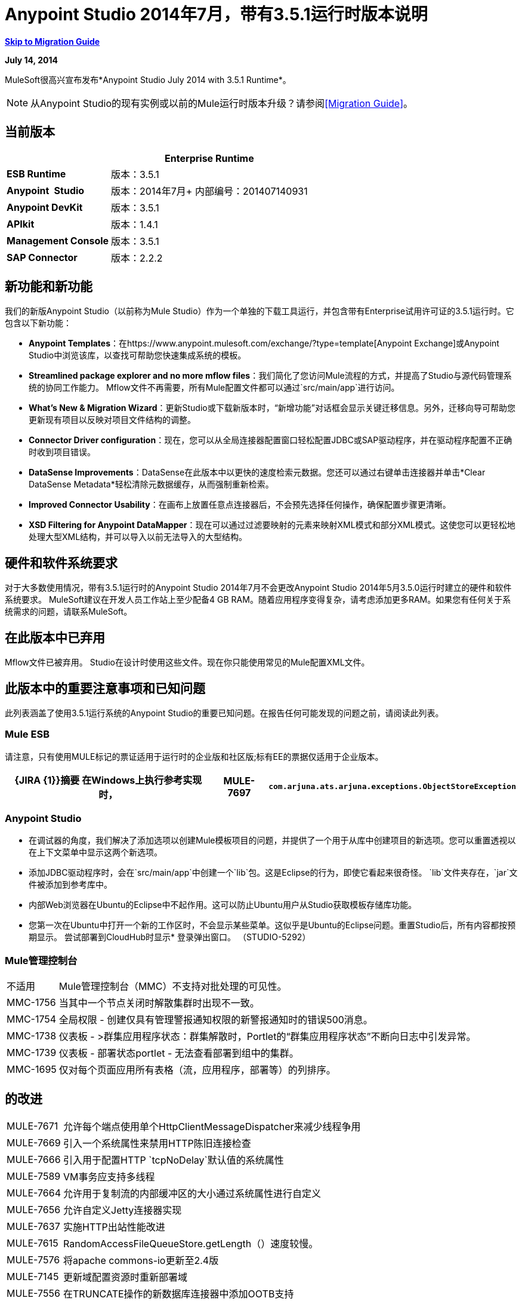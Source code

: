 =  Anypoint Studio 2014年7月，带有3.5.1运行时版本说明
:keywords: release notes, anypoint studio

*<<Migration Guide, Skip to Migration Guide>>*

*July 14, 2014*

MuleSoft很高兴宣布发布*Anypoint Studio July 2014 with 3.5.1 Runtime*。

[NOTE]
从Anypoint Studio的现有实例或以前的Mule运行时版本升级？请参阅<<Migration Guide>>。

== 当前版本

[%header%autowidth.spread]
|===
|   | *Enterprise Runtime*
| *ESB Runtime*  |版本：3.5.1
| *Anypoint* * Studio*  |版本：2014年7月+
内部编号：201407140931
| *Anypoint DevKit*  |版本：3.5.1
| *APIkit*  |版本：1.4.1
| *Management Console*  |版本：3.5.1
| *SAP Connector*  |版本：2.2.2
|===

== 新功能和新功能

我们的新版Anypoint Studio（以前称为Mule Studio）作为一个单独的下载工具运行，并包含带有Enterprise试用许可证的3.5.1运行时。它包含以下新功能：

*  *Anypoint Templates*：在https://www.anypoint.mulesoft.com/exchange/?type=template[Anypoint Exchange]或Anypoint Studio中浏览该库，以查找可帮助您快速集成系统的模板。
*  *Streamlined package explorer and no more mflow files*：我们简化了您访问Mule流程的方式，并提高了Studio与源代码管理系统的协同工作能力。 Mflow文件不再需要，所有Mule配置文件都可以通过`src/main/app`进行访问。
*  *What’s New & Migration Wizard*：更新Studio或下载新版本时，“新增功能”对话框会显示关键迁移信息。另外，迁移向导可帮助您更新现有项目以反映对项目文件结构的调整。
*  *Connector Driver configuration*：现在，您可以从全局连接器配置窗口轻松配置JDBC或SAP驱动程序，并在驱动程序配置不正确时收到项目错误。
*  *DataSense Improvements*：DataSense在此版本中以更快的速度检索元数据。您还可以通过右键单击连接器并单击*Clear DataSense Metadata*轻松清除元数据缓存，从而强制重新检索。
*  *Improved Connector Usability*：在画布上放置任意点连接器后，不会预先选择任何操作，确保配置步骤更清晰。
*  *XSD Filtering for Anypoint DataMapper*：现在可以通过过滤要映射的元素来映射XML模式和部分XML模式。这使您可以更轻松地处理大型XML结构，并可以导入以前无法导入的大型结构。

== 硬件和软件系统要求

对于大多数使用情况，带有3.5.1运行时的Anypoint Studio 2014年7月不会更改Anypoint Studio 2014年5月3.5.0运行时建立的硬件和软件系统要求。 MuleSoft建议在开发人员工作站上至少配备4 GB RAM。随着应用程序变得复杂，请考虑添加更多RAM。如果您有任何关于系统需求的问题，请联系MuleSoft。

== 在此版本中已弃用

Mflow文件已被弃用。 Studio在设计时使用这些文件。现在你只能使用常见的Mule配置XML文件。


== 此版本中的重要注意事项和已知问题

此列表涵盖了使用3.5.1运行系统的Anypoint Studio的重要已知问题。在报告任何可能发现的问题之前，请阅读此列表。

===  Mule ESB

请注意，只有使用MULE标记的票证适用于运行时的企业版和社区版;标有EE的票据仅适用于企业版本。

[%header%autowidth.spread]
|===
| {JIRA {1}}摘要
在Windows上执行参考实现时，| MULE-7697  | `com.arjuna.ats.arjuna.exceptions.ObjectStoreException`
|===

===  Anypoint Studio

* 在调试器的角度，我们解决了添加选项以创建Mule模板项目的问题，并提供了一个用于从库中创建项目的新选项。您可以重置透视以在上下文菜单中显示这两个新选项。
* 添加JDBC驱动程序时，会在`src/main/app`中创建一个`lib`包。这是Eclipse的行为，即使它看起来很奇怪。 `lib`文件夹存在，`jar`文件被添加到参考库中。 +
* 内部Web浏览器在Ubuntu的Eclipse中不起作用。这可以防止Ubuntu用户从Studio获取模板存储库功能。
*  您第一次在Ubuntu中打开一个新的工作区时，不会显示某些菜单。这似乎是Ubuntu的Eclipse问题。重置Studio后，所有内容都按预期显示。
尝试部署到CloudHub时显示*  登录弹出窗口。 （STUDIO-5292）

===  Mule管理控制台

[%autowidth.spread]
|===
|不适用 |  Mule管理控制台（MMC）不支持对批处理的可见性。
| MMC-1756  |当其中一个节点关闭时解散集群时出现不一致。
| MMC-1754  |全局权限 - 创建仅具有管理警报通知权限的新警报通知时的错误500消息。
| MMC-1738  |仪表板 - >群集应用程序状态：群集解散时，Portlet的“群集应用程序状态”不断向日志中引发异常。
| MMC-1739  |仪表板 - 部署状态portlet  - 无法查看部署到组中的集群。
| MMC-1695  |仅对每个页面应用所有表格（流，应用程序，部署等）的列排序。
|===

== 的改进

[%autowidth.spread]
|===
| MULE-7671  |允许每个端点使用单个HttpClientMessageDispatcher来减少线程争用
| MULE-7669  |引入一个系统属性来禁用HTTP陈旧连接检查
| MULE-7666  |引入用于配置HTTP `tcpNoDelay`默认值的系统属性
| MULE-7589  | VM事务应支持多线程
| MULE-7664  |允许用于复制流的内部缓冲区的大小通过系统属性进行自定义
| MULE-7656  |允许自定义Jetty连接器实现
| MULE-7637  |实施HTTP出站性能改进
| MULE-7615  | RandomAccessFileQueueStore.getLength（）速度较慢。
| MULE-7576  |将apache commons-io更新至2.4版
| MULE-7145  |更新域配置资源时重新部署域
| MULE-7556  |在TRUNCATE操作的新数据库连接器中添加OOTB支持
| EE-3997  |将apache commons-io更新至2.4版
| EE-4017  |更改PrimaryNodeListener注册方法的签名
|===

===  Anypoint Studio

[cols="2*"]
|===
| STUDIO-2226 |将"New - Mule Flow"选项更改为"New - Mule Configuration File"
| STUDIO-4192 |云连接器：取消选择所有默认操作
| STUDIO-4568 |如果未配置连接器，则不要检索元数据
| STUDIO-4612 |设置变量名称默认情况下不应该有表达式
| STUDIO-4667 | DB：改进添加DB驱动程序的过程
| STUDIO-4721 |新建数据库：将bulkMode和流属性移至常规选项卡
Studio | STUDIO-4781 |连接器/端点统一
| STUDIO-4998 |减轻Datasense资源管理器中禁用的"Refresh Metadata"的颜色
| STUDIO-5127 |模板库：添加从模板开始选项到新菜单
| STUDIO-5128 |模板库：从新建项目窗口添加打开模板库
| STUDIO-5129 |模板库：从欢迎屏幕添加开放模板库
| STUDIO-5131 |模板库::在每个存储库访问中发送Mule Studio实例唯一ID
| STUDIO-5144 |提高Mule导入选项的可见性。
| STUDIO-5151 |储存库：在Studio浏览器中启用"close window"按钮
| STUDIO-5174 |较大的XSD：在处理之前验证XSD是否过大
| STUDIO-5197 | [mflow-removal]从MuleConfiguration类中移除JAXB元素
| STUDIO-5224 |将透视标签移至"Top Right"
| STUDIO-5225 |将"Mule"透视图重命名为"Mule Design"
| STUDIO-5226 |创建快捷菜单| STUDIO-5227 |添加快捷方式以跳转到调色板搜索框
| STUDIO-5230 |在调色板中将"Filter"重命名为"Search"
| STUDIO-5237 |驱动程序：更改按钮文本
| STUDIO-5239 |驱动程序：将文件位置添加到全局配置屏幕
| STUDIO-5243 |驱动程序：显示消息，鼓励用户在缺少驱动程序时添加驱动程序
| STUDIO-5249 |导入/导出：当没有消息流编辑器处于打开状态时，导出失败。
| STUDIO-5256 |重新整理Package explorer project.xml和库顺序
| STUDIO-5279 |随着将"Repository"重命名为"Library"，我们需要更新任何面向用户的文本
| STUDIO-5299 |更改SAP所需库的标签
|===

此版本中新增或修正的== 

===  Mule ESB

 查看已解决的问题

[%autowidth.spread]
|===
{0}} https://www.mulesoft.org/jira/browse/MULE-6355 [MULE-6355]  |在CXF代理上忽略soapVersion
| https://www.mulesoft.org/jira/browse/MULE-6980 [MULE-6980]  | jackson-xc错误的版本
| https://www.mulesoft.org/jira/browse/MULE-7273 [MULE-7273]  |代理服务不会重写WSDL中的模式位置
| https://www.mulesoft.org/jira/browse/MULE-7323 [MULE-7323]  | ExpressionSplitterXPathTestCase有错误的断言
| https://www.mulesoft.org/jira/browse/MULE-7442 [MULE-7442]  |批量更新在Windows中生成文件时使用文件作为源失败，原因是\ r在行尾
| https://www.mulesoft.org/jira/browse/MULE-7552 [MULE-7552]  |交易isRollbackOnly（）应视为已完成的交易
| https://www.mulesoft.org/jira/browse/MULE-7566 [MULE-7566]  | FunctionalTestCase方法runFlowWithPayloadAndExpect未通过有效内容
| https://www.mulesoft.org/jira/browse/MULE-7573 [MULE-7573]  | CXF：java.lang.reflect.Method不能转换为java.lang.String
| https://www.mulesoft.org/jira/browse/MULE-7574 [MULE-7574]  |可能存在对DefaultStreamCloserService的争用。
| https://www.mulesoft.org/jira/browse/MULE-7575 [MULE-7575]  |聚合结果具有无效的会话变量值
| https://www.mulesoft.org/jira/browse/MULE-7586 [MULE-7586]  |当应用程序未部署时，不会处理ObjectStoreManager
| https://www.mulesoft.org/jira/browse/MULE-7590 [MULE-7590]  |当Mule从bin目录之外启动时发生NoClassDefFoundError
| https://www.mulesoft.org/jira/browse/MULE-7591 [MULE-7591]  |如果UntilSuccessful具有持久对象存储和存储事件，则Mule无法启动
| https://www.mulesoft.org/jira/browse/MULE-7592 [MULE-7592]  | JMS缓存连接工厂在重新部署时不关闭连接
| https://www.mulesoft.org/jira/browse/MULE-7593 [MULE-7593]  |当仅使用一个消息处理器时，Scatter-gather会抛出IllegalStateException
| https://www.mulesoft.org/jira/browse/MULE-7594 [MULE-7594]  |当使用单向出站端点时，Scatter-gather会引发异常。
| https://www.mulesoft.org/jira/browse/MULE-7597 [MULE-7597]  |分散集合应至少需要两条路线
| https://www.mulesoft.org/jira/browse/MULE-7612 [MULE-7612]  |数据库行处理程序应使用列别名而不是列名
| https://www.mulesoft.org/jira/browse/MULE-7623 [MULE-7623]  |在xsd中将oracle配置端口类型更改为`mule:substitutableInt`
| https://www.mulesoft.org/jira/browse/MULE-7626 [MULE-7626]  | NewDatabaseMuleArtifactTestCase失败（测试问题）
| https://www.mulesoft.org/jira/browse/MULE-7627 [MULE-7627]  | CloserService在不检查记录器状态的情况下生成调试日志消息
| https://www.mulesoft.org/jira/browse/MULE-7629 [MULE-7629]  |提供一种在使用moveToDirectory时保留原始目录的方法
| https://www.mulesoft.org/jira/browse/MULE-7630 [MULE-7630]  | FileToByteArray转换器与ObjectToByteArray冲突
| https://www.mulesoft.org/jira/browse/MULE-7631 [MULE-7631]  | CopyOnWriteCaseInsensitiveMap KeyIterator类的实现问题
| https://www.mulesoft.org/jira/browse/MULE-7633 [MULE-7633]  |如果变量不存在，MuleBaseVariableResolverFactory不能假定nextFactory.getVariableResolver（）将返回null 。
| https://www.mulesoft.org/jira/browse/MULE-7638 [MULE-7638]  | OOM恢复VM事务时
| https://www.mulesoft.org/jira/browse/MULE-7642 [MULE-7642]  |如果调用两次，ReceiverFileInputStream的Close方法不应引发错误。
| https://www.mulesoft.org/jira/browse/MULE-7650 [MULE-7650]  | DynamicClassLoader泄漏类加载器
| https://www.mulesoft.org/jira/browse/MULE-7653 [MULE-7653]  |在使用版本1.2时，Web服务使用者不会发送SOAP操作
| https://www.mulesoft.org/jira/browse/MULE-7659 [MULE-7659]  |路径中有％时未发送Cookie
| https://www.mulesoft.org/jira/browse/MULE-7660 [MULE-7660]  |如果目标端点没有自己的凭据，则不会发送代理凭据
| https://www.mulesoft.org/jira/browse/MULE-7661 [MULE-7661]  | org.mule.api.security.tls.TlsConfiguration＃getSslContext（）不再可见
| https://www.mulesoft.org/jira/browse/MULE-7662 [MULE-7662]  |在{{和{{0}之间没有空格时，检测到存储过程为DDL }}
| https://www.mulesoft.org/jira/browse/MULE-7663 [MULE-7663]  | tls-default.conf条目有时会被忽略
| https://www.mulesoft.org/jira/browse/MULE-7667 [MULE-7667]  |在子文件夹上递归时，文件过滤器无法正常工作
| https://www.mulesoft.org/jira/browse/MULE-7668 [MULE-7668]  |当应用程序文件名称包含"+"时，继续重新部署异常
| https://www.mulesoft.org/jira/browse/MULE-7673 [MULE-7673]  |在Maven更改后，DatabaseMuleArtifactTestCase中断
| https://www.mulesoft.org/jira/browse/MULE-7674 [MULE-7674]  |如果访问不存在的属性，Mule会冻结100％的CPU利用率
| https://www.mulesoft.org/jira/browse/MULE-7696 [MULE-7696]  |应用程序特定的日志文件未在Windows上创建
| https://www.mulesoft.org/jira/browse/EE-3999 [EE-3999]  | JMS会话池内存泄漏
| https://www.mulesoft.org/jira/browse/EE-4001 [EE-4001]  |当处理记录的有效负载大于512KB时，批处理作业没有完成。
| https://www.mulesoft.org/jira/browse/EE-4019 [EE-4019]  | MMC代理的统计消耗大量永远不会释放的内存
| https://www.mulesoft.org/jira/browse/EE-4025 [EE-4025]  |当批处理提交阶段发生错误时，没有堆栈跟踪。
| https://www.mulesoft.org/jira/browse/EE-4026 [EE-4026]  |批处理中的线程泄漏是由于工作管理器未在作业实例之间重用
| https://www.mulesoft.org/jira/browse/EE-4027 [EE-4027]  |如果org.apache.xerces.jaxp.datatype.XMLGregorianCalendarImpl不是在classpath中
| https://www.mulesoft.org/jira/browse/EE-4039 [EE-4039]  |批作业达到最大失败阈值时无日志消息
| https://www.mulesoft.org/jira/browse/EE-4040 [EE-4040]  |如果接受记录表达式批次失败，则不记录异常
| https://www.mulesoft.org/jira/browse/EE-4046 [EE-4046]  |来自数据库的合法空值将被过滤掉
| https://www.mulesoft.org/jira/browse/EE-4048 [EE-4048]  |批处理使用java.util.Date对象更改java.sql.Timestamp对象
| https://www.mulesoft.org/jira/browse/EE-4049 [EE-4049]  |在达到最大失败记录阈值时，不会调用完整阶段
批次使用AbstractMessageTransformer时| https://www.mulesoft.org/jira/browse/EE-4077 [EE-4077]  |不一致的行为
| https://www.mulesoft.org/jira/browse/EE-4078 [EE-4078]  |当一个步骤使用过滤器停止记录时，批处理将引发NPE
| https://www.mulesoft.org/jira/browse/EE-4079 [EE-4079]  |批处理记录非Mule异常时无堆栈跟踪
| https://www.mulesoft.org/jira/browse/EE-4092 [EE-4092]  |费率限制政策不允许在费率用尽后的很短时间内再拨打任何电话
|===

===  Anypoint Studio


[%autowidth.spread]
|===
| STUDIO-4289  | DB：为Oracle配置创建编辑器
| STUDIO-4462  |使用DataSense查询编辑器支持MEL自动完成
| STUDIO-4719  |图标需要用箭头垂直居中
| STUDIO-4976  |模板存储库集成原型
| STUDIO-5051  |文本不以标签为中心
| STUDIO-5052  |轮询会在DataSense资源管理器中给出警告
| STUDIO-5058  | DataSense水印在轮询元素内的MP内不可用
| STUDIO-5064  | DataSense资源管理器DataSense资源管理器应在保存时更新
| STUDIO-5067  |定义删除mflow的计划
| STUDIO-5086  | DB：为Derby数据库创建编辑器
| STUDIO-5102  | Studio Core缓存Mule服务器ClassLoaders可提高DataSense速度
| STUDIO-5165  |模板存储库::打开存储库的快捷方式
| STUDIO-5170  |无mflows的迁移工具
| STUDIO-5172  |数据库：在问题窗格中显示缺少的驱动程序
| STUDIO-5173  |添加驱动程序：支持具有多个驱动程序（SAP）的连接器
| STUDIO-5219  |添加一种方法来重置整个DataSense / Metadata缓存
| STUDIO-5253  |模板存储库::语法错误悬停在工具栏中的模板存储库图标时
| STUDIO-3937  |为Eclipse市场添加新的Studio 3.5插件
| STUDIO-5141  |删除subclipse预配置的更新站点
| STUDIO-5171  |将ErrorSense屏幕更新为基于模型
| STUDIO-5176  |用无庸置疑的体验测试MUNIT
| STUDIO-5248  |将颜色带回弃用的图标
| STUDIO-5259  |使用最新功能创建集成应用程序
| STUDIO-5262  |构建一个集成应用程序
| STUDIO-5268  |将mule-project.xml移动到项目结构的底部
| STUDIO-5308  |更新向导和图像中的新增内容
| STUDIO-5311  |将模板库URL更改为生产实例
| STUDIO-436  |为复合源和子流设置RQ-RS时，端点不会更改它们的图标
|在导出和导入包含XML错误的项目（例如，没有正确的名称空间）后，不会生成STUDIO-1766  | mflow文件。
| STUDIO-1949  |当两个流程在同一个文件中时，导入项目时会创建空流文件。
| STUDIO-2295  |改进Studio验证嵌套元素的方式
| STUDIO-2529  | Data Mapper创建向导中允许使用无效名称
| STUDIO-2547  |保存项目时出现问题
| STUDIO-2883  |不应允许向事务处理器添加轮询
| STUDIO-2884  |轮回处理器不应该被允许在回滚和捕捉异常策略中，因为它不合法
| STUDIO-2992  |当Datamapper的列数少于csv文件中的标题时，它不会验证最后一行
| STUDIO-3044  | Magento create-product xml被破坏
| STUDIO-3054  | XPath表达式中的验证警告
| STUDIO-3080  |项目重构异常
| STUDIO-3120  |更改服务器运行时会过多地修改流XML，从而难以在版本之间进行区分
| STUDIO-3124  | Ubuntu 12.04上的MuleStudio LTS在启动过程中死机
| STUDIO-3186  |多元素映射不清楚错误
| STUDIO-3243  | DataMapper：在更改编码时不会在图形中进行更新
| STUDIO-3336  |无法在画布上拖动未知消息处理器
| STUDIO-3361  |支持基于POJO的查询构建器
| STUDIO-3439  |解析查询表达式时出现内存不足错误
| STUDIO-3516  |在使用Composite Source时绘制响应部分时出现问题
| STUDIO-3518  | Mule Studio创建一个重复的Mule配置文件。
| STUDIO-3530  | DataMapper数据库查询中的数据库连接定义URL在选择时不会更新
| STUDIO-3563  |支持DataSense中的枚举（DM + QueryBuilder）
| STUDIO-3639  |在描述中使用Java代码在流程或子流程中添加组件失败
| STUDIO-3653  | XML消息处理器属性在其正常时标记为错误
| STUDIO-3659  |编辑器让消息处理器放置在轮询消息处理器之前
| STUDIO-3762  |投票：验证回归问题
| STUDIO-3831  | JDBC不会创建测试连接的最小类路径
| STUDIO-3870  | Mflow文件在启用DataSense并更改为来自同一项目的另一个文件时标记为已修改
| STUDIO-3872  |连接资源管理器 - 连接器列表在相同项目的Mflow之间切换时无法正确显示
| STUDIO-3873  |连接资源管理器 - 添加新连接器并更改Mflow文件时，添加的CC从Connections资源管理器列表中消失
| STUDIO-3920  |单向图标箭头消失
| STUDIO-3958  | SSL协议payloadOnly在双向编辑中标记值更改
| STUDIO-3959  | Servlet端点存在引用问题（连接器和全局元素）
| STUDIO-4048  |更新插件后，需要移除`.mule`文件以使其可用
| STUDIO-4053  |批处理：我不应该只能在批处理步骤中删除提交
| STUDIO-4148  | MEL自动完成：自动完成不适用于模板
| STUDIO-4155  | Studio在相应的XML中更改之后不会更新MFLOW文件
| STUDIO-4160  |缺少CMIS操作的DM输出对象
| STUDIO-4161  |缺少CMIS操作的DM输入对象
| STUDIO-4170  |拖放：我可以在批处理作业范围之外删除批处理提交或步骤
| STUDIO-4190  |选择运行时的新Widget不可测试
| STUDIO-4317  | XML文件被选为Mule mflows
| STUDIO-4401  |新数据库：通用配置验证错误
| STUDIO-4426  | objectStore ref在UntilSuccessful中应该是可选的
具有3.3.3 EE和3.4.2 EE运行时的STUDIO-4494  | Studio，以及指向3.4.2 EE的新版本3.3.3 EE
| STUDIO-4503  |在特定情况下创建项目:: Java模型异常
| STUDIO-4523  |双击DataMapper中的规则会产生错误
| STUDIO-4540  |批量元素：无法将提交移动到包含批次：步骤
| STUDIO-4561  | DataSense在生成XML视图时抛出异常，并指向空模式
| STUDIO-4562  |测试不带驱动程序的数据库连接时出现不友好的错误消息
| STUDIO-4574  | Datasense在通过简单连接进行数据库查询时抛出异常
| STUDIO-4615  | DataSense在水印中不可用
| STUDIO-4636  |项目名称重构不适用于分析模板
| STUDIO-4642  |有效负载浏览器与连接器属性区域重叠
| STUDIO-4660  |云连接器库::错误的标签版本
| STUDIO-4686  |批量+投票+新数据库+ DataMapper :: DataSense元数据传播显示轮询元素而不是数据库操作
| STUDIO-4696  |定义错误的命名连接器配置时，DataSense无法正常工作
| STUDIO-4699  |调试器异常随机显示在控制台中
| STUDIO-4700  | Studio只启动一个应用程序时启动多个应用程序
| STUDIO-4722  |在更改设置负载后运行教程应用程序时出错
| STUDIO-4752  |工作室在某些情况下失去了重点
| STUDIO-4770  | Scatter gather :: debug断点未标记
| STUDIO-4819  |导出/部署项目每次都会添加文件mule-app.properties
| STUDIO-4901  | studio-maven-plugin正在跳过未包含在Mule核心中的依赖关系
| STUDIO-4902  |许多Workday Hire_Employee ws请求调用返回null
| STUDIO-4914  |取消选中时，SAP :: xsd和xml详细信息和文件为空输出XML
| STUDIO-4930  |'下一个编辑器'操作（或MAC中的Command + F6快捷键）无法正确显示打开的标签的名称
| STUDIO-4936  |调试器：无法附加源代码。
| STUDIO-4944  |自动完成不适用于布尔表达式
| STUDIO-4947  | Maven :: Mavenize ::并发修改异常增加了一些依赖关系
| STUDIO-4950  | SAP ::获取作为类路径依赖关系的贡献库时出错
| STUDIO-4951  |查询编辑器：使用无效查询从DataSense查询语言切换到本地时
| STUDIO-4959  | Datamapper ::预览错误
| STUDIO-4963  | DataSense：当元素没有返回类型时，不会检索元数据。
| STUDIO-4966  |打开CE编辑器时出现问题
| STUDIO-4967  | Datamapper ::错误清除与规则相关的字段分配
| STUDIO-4979  | DataSense：在使用salesforce查询操作时执行两次元数据检索
| STUDIO-4983  |为JSON添加对XML转换器的支持
| STUDIO-4986  |新建示例项目：该选项未在调试器视角中显示
| STUDIO-4988  |批处理：使用提交拖放问题
| STUDIO-4991  |填充Maven存储库在本地Maven存储库中安装破损的commons-cli
| STUDIO-4992  |在windows :: Backslash中创建的DataMapper ::项目未在Mac中解释
| STUDIO-5004  |在画布上渲染Composite Source时出现问题
| STUDIO-5009  |工具提示和标题未正确显示在元素控制器列表元素中
| STUDIO-5023  |拖放：异常策略不能被拖放到流之外
| STUDIO-5024  |拖放：如果一个空流有异常策略，您不能在其中放置轮询。
| STUDIO-5033  | Datamapper：输入和输出面板在调整大小时需要滚动条
| STUDIO-5037  | Web服务使用者 -  WSDL问题
| STUDIO-5038  |部署到CloudHub :: Domain在对话刚刚打开后写入时会被清除
| STUDIO-5047  |调试器：在使用OAuth的消息处理器中停止并按F6时，您将得到一个NPE
| STUDIO-5048  |将Microsoft Dynamics CRM和Microsoft Dynamics CRM本地连接器库添加到类路径时出现问题
| STUDIO-5049  | APIKit :: apikit：mapping-exception-strategy显示为Unknown元素
| STUDIO-5059  | Studio中的验证工作是随机的
| STUDIO-5060  |打开Studio时无法执行可运行
| STUDIO-5063  | HTTP：编辑连接器按钮不起作用
| STUDIO-5071  | WSC ::更改无法分析的WSDL后，WSC不考虑更改
| STUDIO-5072  | WSC ::用旧的WSDL数据填充的端口和地址字段
| STUDIO-5073  |数据映射器不应该挂起大结构
| STUDIO-5088  | NPE当Mule生成器尝试重新生成流程时
| STUDIO-5089  |云连接器操作在某些情况下显示为未知元素
| STUDIO-5091  |流引用应该将元数据传播到引用的流
| STUDIO-5092  | Salesforce连接器::查询语言::消息对话框的问题
| STUDIO-5094  |工作室在开展大型项目时工作速度非常缓慢
| STUDIO-5096  |批处理参考应支持数据感知
| STUDIO-5099  |选择应该传播元数据
| STUDIO-5111  | Groovy组件：在验证groovy脚本时使用NPE
| STUDIO-5116  |新数据库：在从数据库MP创建新的连接器配置时未列出Oracle和Derby
| STUDIO-5117  |全局元素不起作用
| STUDIO-5118  |例外策略：带映射策略的`ClassCastException`
| STUDIO-5122  | Mule Studio SAVE速度很慢
| STUDIO-5123  |对空属性进行无效验证
| STUDIO-5132  |。mflow removal  - 从项目编辑器中删除.mflow文件，在内存中生成.mflow模型。
| STUDIO-5133  |批处理：您可以将批处理步拖入分隔图中。
| STUDIO-5137  | Oracle数据库：在配置Bean或URL选项时，将用户和密码属性添加到XML中
| STUDIO-5138用于空值的 |设置变量验证是错误的
| STUDIO-5140  |当mule-project.xml中引用的Mule项目服务器不存在时，默认为最近的一个。
| STUDIO-5143  | DataMapper：ClassNotFound创建从Pojo到Pojo的映射时出现异常
| STUDIO-5145  | ErrorSense：关闭项目时出现问题
| STUDIO-5146  |模板库:: UnknownHostException ::当互联网连接丢失时
| STUDIO-5147  |模板repository :: java.lang.IllegalArgumentException ::当URL无效时
| STUDIO-5167  |创建新项目向导：在窗口中滚动条
| STUDIO-5168  |在空工作区中创建项目时删除Mflows :: NPE
| STUDIO-5169  |删除Mflows :: String索引超出范围：0
| STUDIO-5179  | Endpoints ::打开编辑器时出现意外错误
| STUDIO-5180  |关闭项目::项目资源未打开::包含项目和类
| STUDIO-5181  | NPE在创建Mule配置文件时未在工作区中创建项目
| STUDIO-5184  | NPE ::状态处理期间出错
| STUDIO-5186  | DataMapper :: Copy structure :: from input ::无法取消
| STUDIO-5187  | DataMapper :: XML过滤器::父类可以在不取消选中的情况下取消选中
| STUDIO-5188  | Datamapper ::从输入复制不会复制已过滤的元素
| STUDIO-5189  | xml-only-soap-web-service问题示例
| STUDIO-5190  | Mflowless：从具有mflows的外部位置导入项目时出现问题。
| STUDIO-5191  | studio：studio maven插件正在向NPE投放比最新发布的更新版本
| STUDIO-5192  |从流引用中打开流程：如果将引用更改为流并按F3，则它将无法工作，直到刷新焦点
|创建项目时，STUDIO-5194  | Mflowless :: NPE
| STUDIO-5196  | DataMapper :: NPE单击时从输出 - >复制结构
| STUDIO-5198  |删除Mflows：在导入具有mflows的General> Import项目时，应警告用户并且应该迁移项目
| STUDIO-5199  |错误标记存在问题
| STUDIO-5200  | Datasense：NPE在尝试检索数据库中的元数据时
| STUDIO-5201  |示例中的验证问题
| STUDIO-5202  |将异常映射移动到错误处理并更改图标
| STUDIO-5204  |无操作：更改运行时时，图标应显示为未知
| STUDIO-5206  |保存Mule配置时发生断言错误
| STUDIO-5208  |验证存在问题
| STUDIO-5209  |民意调查::在民意调查之后拖动元素有时会丢失
| STUDIO-5211  |当从一个编辑器切换到另一个编辑器时，Widget被处理::
| STUDIO-5212  | DataMapper消息中的拼写错误
| STUDIO-5213  |打开的默认文件夹应该是src / main / app，而不是src / test / resources
| STUDIO-5214  | DataMapper ::警告详细信息显示不正确
| STUDIO-5217  |将MySQL驱动程序添加到Salesforce to Database模板项目
| STUDIO-5221  |将引用字符串字符添加到CSV
| STUDIO-5222  |在Java和其他非Studio项目上下文菜单中显示Mule Studio项目特定的上下文菜单选项
| STUDIO-5231  |将Salesforce创建为数据库示例时出现问题
| STUDIO-5232  |在错误窗格中单击数据库时，某些流从画布上消失
| STUDIO-5240  | WS消费者无法创建映射
| STUDIO-5242  |存储库不应该位于模式窗口中，以便它可以同时与工作室的其余部分进行交互。
| STUDIO-5244  |箭头指向错误的方向，批量开启完成阶段消失
| STUDIO-5246  | NPE将配置文件从一个文件夹移动到另一个文件夹时
| STUDIO-5247使用模板的 | NPE
| STUDIO-5251  |导入时无效的文件夹结构
| STUDIO-5254  |导入外部项目而不复制到Workspace不会将src / main / app添加为源文件夹
| STUDIO-5261  | Help :: DefinitionNotFoundException
| STUDIO-5266  |无法正确导入添加了驱动程序的项目
| STUDIO-5267  |导入旧项目时出现问题
| STUDIO-5271  |打开具有mflows项目的旧工作区时出现问题
| STUDIO-5276  |批次:: org.mule.tooling.core.module.DefinitionNotFoundException
| STUDIO-5277  | org.eclipse.swt.SWTException：处理Widget
| STUDIO-5280  |尝试启动所有文件关闭的应用程序时出现问题
| STUDIO-5285  |删除文件::无法初始化编辑器
| STUDIO-5286  | DataMapper :: URL "Common.xsd"格式不正确
| STUDIO-5288  |数据库驱动程序::首次选择驱动程序时，无法识别
| STUDIO-5289导出正在构建的项目时， | NPE
| STUDIO-5293  |具有不可分析的Mule配置XML时断言错误
| STUDIO-5294  |在创建项目后从Connection Explorer创建连接器时，测试连接失败
| STUDIO-5295  |全局元素的名称字段不应提供任何形式的自动完成。
| STUDIO-5296  |手动"Refresh Metadata"操作无效
| STUDIO-5305  |保存与Java 8一起运行的DataSense缓存时出错
| STUDIO-5306  |为菜单使用正确的大小写
|===

== 迁移指南

本节介绍从Mule运行时的早期版本或Studio的以前版本迁移时可能需要调整的配置注意事项。 https://www.mulesoft.com/support-and-services/mule-esb-support-license-subscription[Contact MuleSoft支持]如果您对特定的迁移活动或疑虑有疑问。

要从旧版Studio迁移，请使用*Help > Check for Updates.*

=== 迁移到最新版本

*With Anypoint Studio: *要从2014年5月版*Anypoint Studio*迁移，您可以访问*Help*> *Install New Software*升级到此版本。

如果您将Studio从2014年5月版更新到2014年7月版，并且不更新APIKit组件，则在运行应用程序时可能会遇到错误。确保您还通过更新站点更新APIkit扩展。

如果您将Studio从2014年5月版更新到2014年7月版并希望使用最新的ESB Runtime 3.5.1，则需要手动进行安装，因为Studio更新不会更新到3.5.1运行时。更新Studio后，请转至*Help > Install New Software*并从Anypoint Studio更新站点安装3.5.1运行时。

要从比2014年5月发布的Anypoint Studio更早的版本进行迁移，请从 link:http://www.mulesoft.com/platform/soa/mule-esb-open-source-esb[ESB解决方案]或 link:http://www.mulesoft.com/support-login[客户门户]下载并安装当前版本。

如果您希望安装以前的运行时或社区运行时，请按照 link:/anypoint-studio/v/5/adding-community-runtime[添加其他运行时]的说明操作您的新Studio实例。

*Without Anypoint Studio: *要从以前版本的Mule ESB独立版迁移，请从 link:http://www.mulesoft.com/platform/soa/mule-esb-open-source-esb[ESB解决方案]或 link:http://www.mulesoft.com/support-login[客户门户]下载并安装Mule ESB。

=== 导入以较旧版本构建的项目

要将现有项目导入当前版本，请在Anypoint Studio中创建一个新的工作区，然后将所有现有项目导入新工作区。

在这个新版本的Studio中，项目文件结构存在重要差异：`.mflow`文件（以及它们所在的`/flows`文件夹）不再存在;相反，`.xml`文件（位于文件夹`src/main/app`文件夹中）现在包含流信息。因此，当更新到当前版本的Studio后打开旧工作区时，用户会看到一个弹出对话框，指示删除`mflow`文件和`flows`文件夹。 Studio在用户确认后自动删除文件。

image:mflow.png[mflow.png]

*Without Anypoint Studio*：在这种情况下，您必须手动删除现有项目中的`.mflow`个文件，并将`.xml`文件移至`src/main/app`文件夹中所需的新位置。

=== 迁移到最新版本的Mule管理控制台

当前版本的MMC需要根据您要从中迁移的MMC的版本和设置而变化的迁移步骤。请按照 link:/mule-management-console/v/3.7/upgrading-the-management-console[升级管理控制台]的说明执行全新安装，或按照针对当前版本的步骤进行操作。

MMC现在可以作为`.war`文件或作为`.ear`文件部署在两个不同的"flavors"中。对于Weblogic服务器，`.ear`文件是必需的，它不支持将MMC作为`.war`;所有支持它的服务器都推荐使用`.war`文件。

